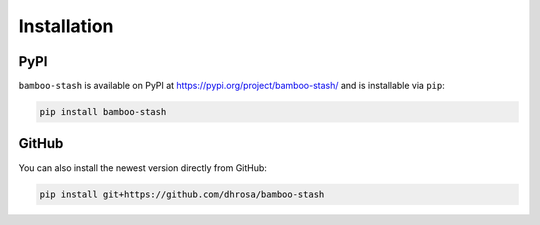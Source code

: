 Installation
============

PyPI
----

``bamboo-stash`` is available on PyPI at https://pypi.org/project/bamboo-stash/ and is installable via ``pip``:

.. code:: shell

   pip install bamboo-stash

GitHub
------

You can also install the newest version directly from GitHub:

.. code:: shell

   pip install git+https://github.com/dhrosa/bamboo-stash

